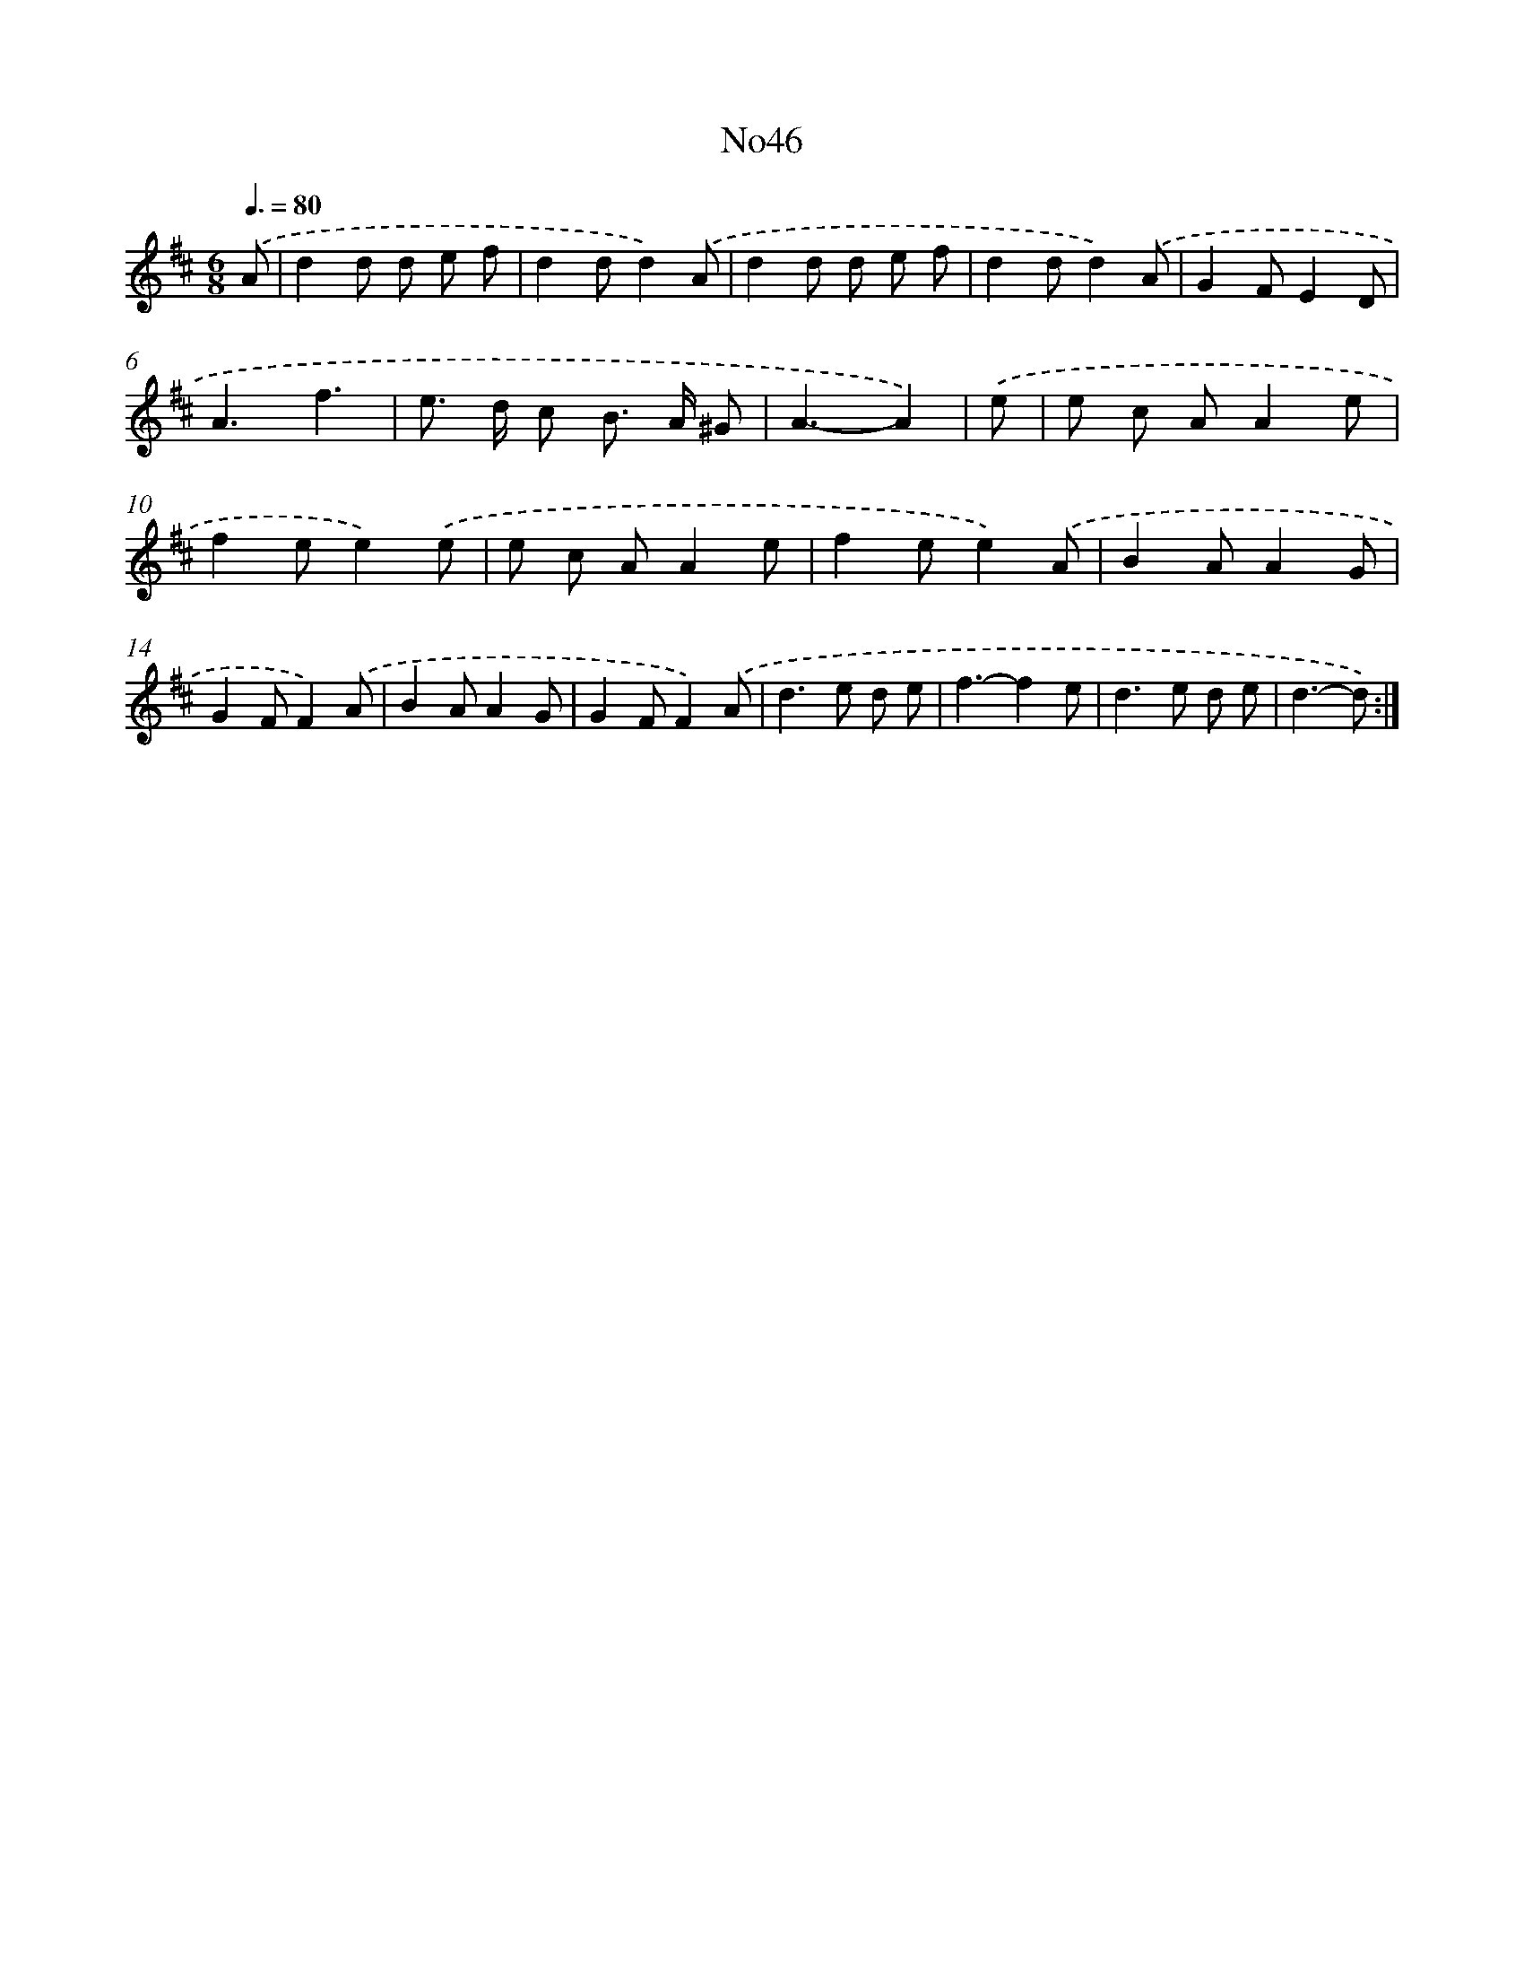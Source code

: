 X: 12269
T: No46
%%abc-version 2.0
%%abcx-abcm2ps-target-version 5.9.1 (29 Sep 2008)
%%abc-creator hum2abc beta
%%abcx-conversion-date 2018/11/01 14:37:23
%%humdrum-veritas 2101187554
%%humdrum-veritas-data 2061577948
%%continueall 1
%%barnumbers 0
L: 1/8
M: 6/8
Q: 3/8=80
K: D clef=treble
.('A [I:setbarnb 1]|
d2d d e f |
d2dd2).('A |
d2d d e f |
d2dd2).('A |
G2FE2D |
A3f3 |
e> d c B> A ^G |
A3-A2) |
.('e [I:setbarnb 9]|
e c AA2e |
f2ee2).('e |
e c AA2e |
f2ee2).('A |
B2AA2G |
G2FF2).('A |
B2AA2G |
G2FF2).('A |
d2>e2 d e |
f3-f2e |
d2>e2 d e |
d3-d) :|]
